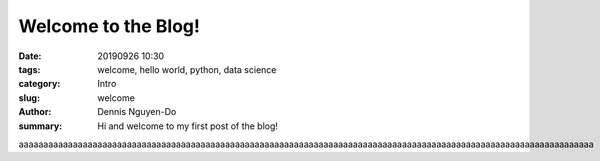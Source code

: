 Welcome to the Blog!
####################

:date: 20190926 10:30
:tags: welcome, hello world, python, data science
:category: Intro
:slug: welcome
:author: Dennis Nguyen-Do
:summary: Hi and welcome to my first post of the blog!

aaaaaaaaaaaaaaaaaaaaaaaaaaaaaaaaaaaaaaaaaaaaaaaaaaaaaaaaaaaaaaaaaaaaaaaaaaaaaaaaaaaaaaaaaaaaaaaaaaaaaaaaaaaaaaaaaaaaa